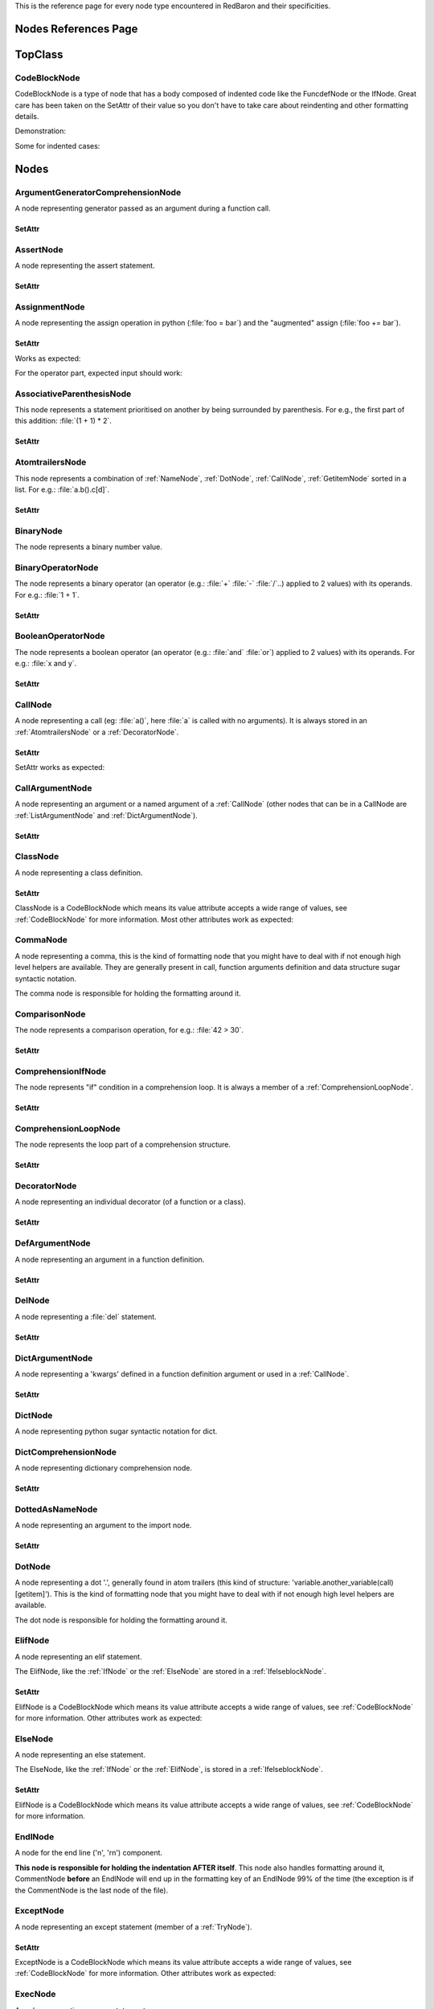 .. ipython:: python
    :suppress:

    import sys
    sys.path.append("..")

    import redbaron
    redbaron.ipython_behavior = False

    from redbaron import RedBaron


This is the reference page for every node type encountered in RedBaron and
their specificities.

=====================
Nodes References Page
=====================

========
TopClass
========

.. _CodeBlockNode:

CodeBlockNode
=============

CodeBlockNode is a type of node that has a body composed of indented code
like the FuncdefNode or the IfNode. Great care has been taken on the SetAttr of
their value so you don't have to take care about reindenting and other
formatting details.

Demonstration:

.. ipython:: python

    red = RedBaron("def function():\n    pass\n")
    red
    red[0].value = "stuff"  # first '\n' will be added, indentation will be set
    red
    red[0].value = "                    bad_indent"
    red
    red[0].value = " some\n stuff"
    red

Some for indented cases:

.. ipython:: python

    red = RedBaron("class A:\n    def __init__():\n        pass\n\n    def plop():\n        pass")
    red.def_.value = "not_indented"
    red
    red.def_.value = "\n                              badly_indented"
    red
    red.def_.value = "some\nstuff\nfoo\nbar\n\npouet"
    red

=====
Nodes
=====

ArgumentGeneratorComprehensionNode
==================================

A node representing generator passed as an argument during a function call.

.. ipython:: python

    RedBaron("a(x for y in z)")[0].value[1].value[0].help(deep=True)

SetAttr
-------

.. ipython:: python

    red = RedBaron("a(x for y in z)")
    red
    red[0].value[1].value[0].result = "pouet"
    red
    red[0].value[1].value[0].generators = "for artichaut in courgette"
    red


AssertNode
==========

A node representing the assert statement.

.. ipython:: python

    RedBaron("assert test, message")[0].help(deep=True)

SetAttr
-------

.. ipython:: python

    red = RedBaron("assert some_test")
    red
    red[0].value = "1 == caramba()"
    red
    red[0].message = "'foo bar'"
    red
    red[0].message = ""
    red


AssignmentNode
==============

A node representing the assign operation in python (:file:`foo = bar`) and the
"augmented" assign (:file:`foo += bar`).

.. ipython:: python

    RedBaron("a = b")[0].help(deep=True)
    RedBaron("a += b")[0].help(deep=True)

SetAttr
-------

Works as expected:

.. ipython:: python

    red = RedBaron("a = b")
    red[0].first = "caramba"
    red
    red[0].second = "42"
    red

For the operator part, expected input should work:

.. ipython:: python

    red = RedBaron("a = b")
    red[0].operator = "+="
    red
    red[0].operator = "+" # equivalent to '+='
    red
    red[0].operator = "-" # equivalent to '-='
    red
    red[0].operator = "=" # equivalent to '='
    red
    red[0].operator = "/="
    red
    red[0].operator = "" # equivalent to '='
    red

AssociativeParenthesisNode
==========================

This node represents a statement prioritised on another by being surrounded by
parenthesis. For e.g., the first part of this addition: :file:`(1 + 1) * 2`.

.. ipython:: python

    RedBaron("(foo)")[0].help(deep=True)

SetAttr
-------

.. ipython:: python

    red = RedBaron("(foo)")
    red
    red[0].value = "1 + 1"
    red


.. _AtomtrailersNode:

AtomtrailersNode
================

This node represents a combination of :ref:`NameNode`, :ref:`DotNode`,
:ref:`CallNode`, :ref:`GetitemNode` sorted in a list. For e.g.:
:file:`a.b().c[d]`.

.. ipython:: python

    RedBaron("a.b().c[d]")[0].help(deep=True)

SetAttr
-------

.. ipython:: python

    red = RedBaron("a.b()")
    red
    red[0].value = "d.be"
    red


BinaryNode
==========

The node represents a binary number value.

.. ipython:: python

    RedBaron("0b10101")[0].help(deep=True)

BinaryOperatorNode
==================

The node represents a binary operator (an operator (e.g.: :file:`+` :file:`-` :file:`/`..) applied to 2 values) with its operands. For e.g.: :file:`1 + 1`.

.. ipython:: python

    RedBaron("1 + 1")[0].help(deep=True)

SetAttr
-------

.. ipython:: python

    red = RedBaron("1 + 1")
    red
    red[0].value = "*"
    red
    red[0].first = "(1 + 1)"
    red
    red[0].second = "caramba"
    red


BooleanOperatorNode
===================

The node represents a boolean operator (an operator (e.g.: :file:`and` :file:`or`) applied to 2 values) with its operands. For e.g.: :file:`x and y`.

.. ipython:: python

    RedBaron("x and y")[0].help(deep=True)

SetAttr
-------

.. ipython:: python

    red = RedBaron("x and y")
    red
    red[0].value = "or"
    red
    red[0].first = "plop"
    red
    red[0].second = "oupsi"
    red

.. _CallNode:

CallNode
========

A node representing a call (eg: :file:`a()`, here :file:`a` is called with no
arguments). It is always stored in an :ref:`AtomtrailersNode` or a
:ref:`DecoratorNode`.

.. ipython:: python

    RedBaron("a(b, c=d)")[0].value[1].help(deep=True)

SetAttr
-------

SetAttr works as expected:

.. ipython:: python

    red = RedBaron("a()")
    red[0].value[1].value = "b, c=d, *e, **f"
    red

CallArgumentNode
================

A node representing an argument or a named argument of a :ref:`CallNode` (other
nodes that can be in a CallNode are :ref:`ListArgumentNode` and
:ref:`DictArgumentNode`).

.. ipython:: python

    RedBaron("a(b, c=d)")[0].value[1].value[0].help(deep=True)
    RedBaron("a(b, c=d)")[0].value[1].value[1].help(deep=True)

SetAttr
-------

.. ipython:: python

    red = RedBaron("a(b)")
    red
    red[0].value[1].value[0] = "stuff=foo"
    red


ClassNode
=========

A node representing a class definition.

.. ipython:: python

    RedBaron("class SomeAwesomeName(A, B, C): pass")[0].help(deep=True)

SetAttr
-------

ClassNode is a CodeBlockNode which means its value attribute accepts a wide
range of values, see :ref:`CodeBlockNode` for more information. Most other
attributes work as expected:

.. ipython:: python

    red = RedBaron("class SomeAwesomeName(A, B, C): pass")
    red[0].name = "AnotherAwesomeName"
    red
    red[0].inherit_from = "object"
    red

CommaNode
=========

A node representing a comma, this is the kind of formatting node that you might
have to deal with if not enough high level helpers are available. They are
generally present in call, function arguments definition and data structure
sugar syntactic notation.

The comma node is responsible for holding the formatting around it.

.. ipython:: python

    RedBaron("[1, 2, 3]")[0].value.node_list[1].help(deep=True)

ComparisonNode
==============

The node represents a comparison operation, for e.g.: :file:`42 > 30`.

.. ipython:: python

    RedBaron("42 > 30")[0].help(deep=True)

SetAttr
-------

.. ipython:: python

    red = RedBaron("42 > 30")
    red
    red[0].operator = "=="
    red
    red[0].first = "(1 + 1)"
    red
    red[0].second = "caramba"
    red


ComprehensionIfNode
===================

The node represents "if" condition in a comprehension loop. It is always a
member of a :ref:`ComprehensionLoopNode`.

.. ipython:: python

    RedBaron("[x for x in x if condition]")[0].generators[0].ifs[0].help(deep=True)

SetAttr
-------

.. ipython:: python

    red = RedBaron("[x for x in x if condition]")
    red
    red[0].generators[0].ifs[0].value = "True"
    red


.. _ComprehensionLoopNode:

ComprehensionLoopNode
=====================

The node represents the loop part of a comprehension structure.

.. ipython:: python

    RedBaron("[x for y in z]")[0].generators[0].help(deep=True)

SetAttr
-------

.. ipython:: python

    red = RedBaron("[x for y in z]")
    red
    red[0].generators[0].target = "plop"
    red
    red[0].generators[0].iterator = "iter"
    red
    red[0].generators[0].ifs = "if a if b"
    red


.. _DecoratorNode:

DecoratorNode
=============

A node representing an individual decorator (of a function or a class).

.. ipython:: python

    RedBaron("@stuff.plop(*a)\ndef b(): pass")[0].decorators[0].help(deep=True)

SetAttr
-------

.. ipython:: python

    red = RedBaron("@stuff\ndef a(): pass")
    red
    red[0].decorators[0].value = "a.b.c"
    red
    red[0].decorators[0].call = "(*args)"
    red
    red[0].decorators[0].call = ""
    red


DefArgumentNode
===============

A node representing an argument in a function definition.

.. ipython:: python

    RedBaron("def a(b, c=d): pass")[0].arguments.help(deep=True)

SetAttr
-------

.. ipython:: python

    red = RedBaron("def a(b): pass")
    red
    red[0].arguments[0].name = "plop"
    red
    red[0].arguments[0].value = "1 + 1"
    red


DelNode
=======

A node representing a :file:`del` statement.

.. ipython:: python

    RedBaron("del stuff")[0].help(deep=True)


SetAttr
-------

.. ipython:: python

    red = RedBaron("del stuff")
    red
    red[0].value = "some, other, stuff"
    red


.. _DictArgumentNode:

DictArgumentNode
================

A node representing a 'kwargs' defined in a function definition argument or
used in a :ref:`CallNode`.

.. ipython:: python

    RedBaron("a(**b)")[0].value[1].value[0].help(deep=True)

SetAttr
-------

.. ipython:: python

    red = RedBaron("a(**b)")
    red
    red[0].value[1].value[0].value = "plop"
    red


DictNode
========

A node representing python sugar syntactic notation for dict.

.. ipython:: python

    RedBaron("{'a': 1, 'b': 2, 'c': 3}")[0].help(deep=True)

DictComprehensionNode
=====================

A node representing dictionary comprehension node.

.. ipython:: python

    RedBaron("{a: b for c in d}")[0].help(deep=True)

SetAttr
-------

.. ipython:: python

    red = RedBaron("{a: b for c in d}")
    red
    red[0].result = "plop: poulpe"
    red
    red[0].generators = "for zomg in wtf"
    red


DottedAsNameNode
================

A node representing an argument to the import node.

.. ipython:: python

    RedBaron("import a.b.c as d")[0].value[0].help(deep=True)

SetAttr
-------

.. ipython:: python

    red = RedBaron("import a.b.c as d")
    red
    red[0].value[0].value = "some.random.module"
    red
    red[0].value[0].target = "stuff"
    red


.. _DotNode:

DotNode
=======

A node representing a dot '.', generally found in atom trailers (this kind of structure: 'variable.another_variable(call)[getitem]').
This is the kind of formatting node that you might have to deal with if not enough high level helpers are available.

The dot node is responsible for holding the formatting around it.

.. ipython:: python

    RedBaron("a.b")[0].value[1].help(deep=True)

.. _ElifNode:

ElifNode
========

A node representing an elif statement.

The ElifNode, like the :ref:`IfNode` or the :ref:`ElseNode` are stored in a :ref:`IfelseblockNode`.

.. ipython:: python

    RedBaron("if a: pass\nelif b: pass")[0].value[1].help(deep=True)

SetAttr
-------

ElifNode is a CodeBlockNode which means its value attribute accepts a wide range
of values, see :ref:`CodeBlockNode` for more information. Other attributes
work as expected:

.. ipython:: python

    red = RedBaron("if a: pass\nelif b: pass")
    red
    red[0].value[1].test = "1 + 1 == 11"
    red

.. _ElseNode:

ElseNode
========

A node representing an else statement.

The ElseNode, like the :ref:`IfNode` or the :ref:`ElifNode`, is stored in a :ref:`IfelseblockNode`.

.. ipython:: python

    RedBaron("if a: pass\nelse: pass")[0].value[1].help(deep=True)

SetAttr
-------

ElifNode is a CodeBlockNode which means its value attribute accepts a wide range
of values, see :ref:`CodeBlockNode` for more information.

EndlNode
========

A node for the end line ('\n', '\r\n') component.

**This node is responsible for holding the indentation AFTER itself**. This
node also handles formatting around it, CommentNode **before** an EndlNode will
end up in the formatting key of an EndlNode 99% of the time (the exception is
if the CommentNode is the last node of the file).

.. ipython:: python

    RedBaron("\n")[0].help()
    RedBaron("# first node of the file\n# last node of the file").node_list.help()

.. _ExceptNode:

ExceptNode
==========

A node representing an except statement (member of a :ref:`TryNode`).

.. ipython:: python

    RedBaron("try: pass\nexcept FooBar: pass\nexcept Exception: pass\nelse: pass\nfinally: pass\n")[0].excepts[0].help(deep=True)

SetAttr
-------

ExceptNode is a CodeBlockNode which means its value attribute accepts a wide range
of values, see :ref:`CodeBlockNode` for more information. Other attributes
work as expected:

.. ipython:: python

    red = RedBaron("try: pass\nexcept: pass")
    red
    red[0].excepts[0].exception = "plop"
    red
    red[0].excepts[0].target = "stuff"
    red
    red[0].excepts[0].exception = ""
    red
    # red[0].excepts[0].target = "stuff" <- would raise without a target

ExecNode
========

A node representing an exec statement.

.. ipython:: python

    RedBaron("exec '1 + 1' in a, b")[0].help(deep=True)

SetAttr
-------

.. ipython:: python

    red = RedBaron("exec 'stuff'")
    red
    red[0].value = 'some_code'
    red
    red[0].globals = 'x'
    red
    red[0].locals = 'y'
    red


.. _FinallyNode:

FinallyNode
===========

A node representing a finally statement (member of a :ref:`TryNode`).

.. ipython:: python

    RedBaron("try: pass\nexcept FooBar: pass\nexcept Exception: pass\nelse: pass\nfinally: pass\n").finally_.help(deep=True)

SetAttr
-------

FinallyNode is a CodeBlockNode which means its value attribute accepts a wide range
of values, see :ref:`CodeBlockNode` for more information.

ForNode
=======

A node representing a for loop.

.. ipython:: python

    RedBaron("for i in b:\n    pass")[0].help(deep=True)

SetAttr
-------

ForNode is a CodeBlockNode which means its value attribute accepts a wide range
of values, see :ref:`CodeBlockNode` for more information. The else attributes
accept a great ranges of inputs, since :file:`else` is a reserved python
keyword, you need to access it using the :file:`else_` attribute. Other
attributes work as expected:

.. ipython:: python

    red = RedBaron("for i in b: pass")
    red
    red[0].iterator = "i, j, k"
    red
    red[0].target = "[x for x in stuff if condition]"
    red
    red[0].else_ = "do_stuff"
    red
    red[0].else_ = "else: foobar"
    red
    red[0].else_ = "    else:\n        badly_indented_and_trailing\n\n\n\n"
    red

FromImportNode
==============

A node representing a "from import" statement.

.. ipython:: python

    RedBaron("from a import b")[0].help(deep=True)

SetAttr
-------

.. ipython:: python

    red = RedBaron("from a import b")
    red
    red[0].value = "some.module"
    red
    red[0].targets = "a as b, c as d, e"
    red

Helpers
-------

To reduce the complexity, 2 helpers method are provided:

.. ipython:: python

    red = RedBaron("from foo.bar import baz as stuff, plop")
    red[0].names()  # names added to the context
    red[0].modules()  # modules imported
    red[0].full_path_names()  # names added to the context with full path
    red[0].full_path_modules()  # modules imported with full path



FuncdefNode
===========

A node representing a function definition.

.. ipython:: python

    RedBaron("def stuff():\n    pass\n")[0].help(deep=True)

SetAttr
-------

FuncdefNode is a CodeBlockNode which means its value attribute accepts a wide
range of values, see :ref:`CodeBlockNode` for more information. Most other
attributes works as expected:

.. ipython:: python

    red = RedBaron("def stuff():\n    body\n")
    red[0]
    red[0].name = "awesome_function"
    red[0].arguments = "a, b=None, *c, **d"
    red

Decorators might be a bit less intuitive:

.. ipython:: python

    red =  RedBaron("def stuff():\n    body\n")
    red[0].decorators = "@foo(*plop)"
    red
    red[0].decorators = "@foo\n@bar.baz()"
    red
    red[0].decorators = "    @pouet"  # SetAttr will take care of reindenting everything as expected
    red

GeneratorComprehensionNode
==========================

A node representing a generator comprehension node.

.. ipython:: python

    RedBaron("(x for y in z)")[0].help(deep=True)

SetAttr
-------

.. ipython:: python

    red = RedBaron("(x for y in z)")
    red
    red[0].result = "pouet"
    red
    red[0].generators = "for artichaut in courgette"
    red

.. _GetitemNode:

GetitemNode
===========

A node representing a 'get item' access on a python object, in other words the
'[stuff]' in 'some_object[stuff]'.

.. ipython:: python

    RedBaron("a[b]")[0].value[1].help(deep=True)

SetAttr
-------

.. ipython:: python

    red = RedBaron("a[b]")
    red
    red[0].value[1].value = "1 + 1"
    red

GlobalNode
==========

A node representing a global statement.

.. ipython:: python

    RedBaron("global a")[0].help(deep=True)

SetAttr
-------

.. ipython:: python

    red = RedBaron("global a")
    red
    red[0].value = "stuff, plop"
    red

.. _IfNode:

IfNode
======

A node representing an if statement.

The IfNode, like the :ref:`ElifNode` or the :ref:`ElseNode`, is stored in an :ref:`IfelseblockNode`.

.. ipython:: python

    RedBaron("if a: pass")[0].value[0].help(deep=True)

SetAttr
-------

IfNode is a CodeBlockNode which means its value attribute accepts a wide range
of values, see :ref:`CodeBlockNode` for more information. Other attributes
work as expected:

.. ipython:: python

    red = RedBaron("if a: pass")
    red
    red[0].value[0].test = "1 + 1 == 11"
    red

.. _IfelseblockNode:

IfelseblockNode
===============

A node representing the conditional block composed of at least one if statement,
zero or more elif statements and, at the end, an optional else statement. All
those statements are stored in a list.

.. ipython:: python

    RedBaron("if a: pass\nelif b: pass\nelse: pass\n")[0].help(deep=True)

SetAttr
-------

Works as expected and is very flexible on its input:

* the input is automatically put at the correct indentation
* the input is automatically right strip
* if the statement is followed, the correct number of blanks lines are added: 2 when at the root of the file, 1 when indented

.. ipython:: python

    red = RedBaron("if a: pass\n")
    red
    red[0].value = "if a:\n    pass\nelif b:\n    pass\n\n\n"
    red
    red[0].value = "    if a:\n        pass"
    red

.. ipython:: python

    red = RedBaron("if a:\n    pass\n\n\nplop")
    red
    red[0].value = "    if a:\n        pass"
    red

.. ipython:: python

    red = RedBaron("while True:\n    if plop:\n        break\n\n    stuff")
    red
    red[0].value[1].value = "if a:\n    pass\nelif b:\n    pass\n\n\n"
    red


ImportNode
==========

A node representing the import statement of the python language.

*Be careful, this node and its subnodes are way more complex than what you can
expect*.

.. ipython:: python

    RedBaron("import foo")[0].help(deep=True)
    RedBaron("import foo.bar.baz as stuff, another_thing.plop")[0].help(deep=True)

SetAttr
-------

Works as expected:

.. ipython:: python

    red = RedBaron("import foo")
    red[0].value = "foo.bar.baz as plop, stuff, plop.dot"
    red
    red.help(deep=True)

Helpers
-------

To reduce the complexity, 2 helpers method are provided:

.. ipython:: python

    red = RedBaron("import foo.bar.baz as stuff, another_thing.plop")
    red[0].modules()  # modules imported
    red[0].names()  # names added to the context


IntNode
=======

A python integer.

.. ipython:: python

    RedBaron("42")[0].help()


LambdaNode
==========

A node representing a lambda statement.

.. ipython:: python

    RedBaron("lambda x: y")[0].help(deep=True)

SetAttr
-------

Works as expected:

.. ipython:: python

    red = RedBaron("lambda x: y")
    red
    red[0].arguments = "a, b=c, *d, **f"
    red
    red[0].value = "plop"
    red


.. _ListArgumentNode:

ListArgumentNode
================

A node representing a "start argument" in a function call **or** definition.

.. ipython:: python

    RedBaron("def a(*b): pass")[0].arguments[0].help(deep=True)

SetAttr
-------

Works as expected:

.. ipython:: python

    red = RedBaron("def a(*b): pass")
    red
    red[0].arguments[0].value = "plop"
    red


ListComprehensionNode
=====================

A node representing a list comprehension node.

.. ipython:: python

    RedBaron("[x for y in z]")[0].help(deep=True)

SetAttr
-------

.. ipython:: python

    red = RedBaron("[x for y in z]")
    red
    red[0].result = "pouet"
    red
    red[0].generators = "for artichaut in courgette"
    red

ListNode
========

A node representing python sugar syntactic notation for list.

.. ipython:: python

    RedBaron("[1, 2, 3]")[0].help(deep=True)

NameAsNameNode
==============

A node representing an argument to the from import statement.

.. ipython:: python

    RedBaron("from x import a as d")[0].targets[0].help(deep=True)

SetAttr
-------

.. ipython:: python

    red = RedBaron("from x import a as d")
    red
    red[0].targets[0].value = "some_random_module"
    red
    red[0].targets[0].target = "stuff"
    red


PrintNode
=========

A node representing a print statement.

.. ipython:: python

    RedBaron("print(stuff)")[0].help(deep=True)

SetAttr
-------

.. ipython:: python

    red = RedBaron("print(stuff)")
    red
    red[0].destination = "some_file"
    red
    red[0].value = "a, b, c"
    red
    red[0].destination = ""
    red
    red[0].value = ""
    red


RaiseNode
=========

A node representing a raise statement.

.. ipython:: python

    RedBaron("raise Exception(), foo, bar")[0].help(deep=True)

SetAttr
-------

.. ipython:: python

    red = RedBaron("raise stuff")
    red
    red[0].value = "foo"
    red
    red[0].instance = "bar"
    red
    red[0].traceback = "baz"
    red


ReprNode
========

A node representing python sugar syntactic notation for repr.

.. ipython:: python

    RedBaron("`pouet`")[0].help(deep=True)

ReturnNode
==========

A node representing a return statement.

.. ipython:: python

    RedBaron("return stuff")[0].help(deep=True)

SetAttr
-------

.. ipython:: python

    red = RedBaron("return stuff")
    red
    red[0].value = "1 + 1"
    red
    red[0].value = ""
    red


SetNode
=======

A node representing python sugar syntactic notation for set.

.. ipython:: python

    RedBaron("{1, 2, 3}")[0].help(deep=True)

SetComprehensionNode
====================

A node representing a set comprehension node.

.. ipython:: python

    RedBaron("{x for y in z}")[0].help(deep=True)

SetAttr
-------

.. ipython:: python

    red = RedBaron("{x for y in z}")
    red
    red[0].result = "pouet"
    red
    red[0].generators = "for artichaut in courgette"
    red

SliceNode
=========

A node representing a slice, the "1:2:3" that can be found in a
:ref:`GetitemNode`.

.. ipython:: python

    RedBaron("a[1:-1:2]")[0].value[1].value.help(deep=True)

SetAttr
-------

.. ipython:: python

    red = RedBaron("a[1:-1:2]")
    red
    red[0].value[1].value.lower = "a"
    red
    red[0].value[1].value.upper = "b"
    red
    red[0].value[1].value.step = "stuff"
    red
    red[0].value[1].value.step = ""
    red

SpaceNode
=========

A formatting node representing a space. You'll probably never have to deal with
it except if you play with the way the file is rendered.

**Those nodes will be hidden in formatting keys 99% of the time** (the only exception is if it's the last node of the file).

.. ipython:: python

    RedBaron("1 + 1")[0].first_formatting[0].help()
    RedBaron("1 + 1").help()


StringChainNode
===============

This is a special node that handle a particular way of writing a single string in
python by putting several strings one after the other while only separated by
spaces or endls.

.. ipython:: python

    RedBaron("'a' r'b' b'c'")[0].help(deep=True)


SetAttr
-------

.. ipython:: python

    red = RedBaron("'a' r'b' b'c'")
    red
    red[0].value = "'plip' 'plop'"
    red

TernaryOperatorNode
===================

A node representing the ternary operator expression.

.. ipython:: python

    RedBaron("a if b else c")[0].help(deep=True)

SetAttr
-------

.. ipython:: python

    red = RedBaron("a if b else c")
    red
    red[0].value = "some_test"
    red
    red[0].first = "a_value"
    red
    red[0].second = "another_value"
    red

.. _TryNode:

TryNode
=======

A node representing a try statement. This node is responsible for holding the
:ref:`ExceptNode`, :ref:`FinallyNode` and :ref:`ElseNode`.

.. ipython:: python

    RedBaron("try: pass\nexcept FooBar: pass\nexcept Exception: pass\nelse: pass\nfinally: pass\n")[0].help(deep=True)

SetAttr
-------

TryNode is a CodeBlockNode which means its value attribute accepts a wide range
of values, see :ref:`CodeBlockNode` for more information. For the :file:`else`
and the :file:`finally` and the :file:`excepts` attributes, TryNode is very
flexible on the range of inputs it can get, like for a CodeBlockNode value's
attribute.

**Important**: Since :file:`else` and :file:`finally` are reserved keywords in python, you
need to append a :file:`_` to those attributes name to access/modify them:
:file:`node.else_` and :file:`node.finally_`.

.. ipython:: python

    red = RedBaron("try:\n    pass\nexcept:\n    pass\n")
    red
    red[0].else_ = "do_stuff"
    red
    red[0].else_ = "else: foobar"
    red
    red[0].else_ = "    else:\n        badly_indented_and_trailing\n\n\n\n"
    red
    # input management of finally_ works the same way than for else_
    red[0].finally_ = "close_some_stuff"
    red
    red[0].else_ = ""
    red
    red[0].finally_ = ""
    red
    red[0].excepts = "except A as b:\n    pass"
    red
    red[0].excepts = "except X:\n    pass\nexcept Y:\n    pass"
    red
    # You **CAN'T** do this red[0].excepts = "foobar"

TupleNode
=========

A node representing python sugar syntactic notation for tuple.

.. ipython:: python

    RedBaron("(1, 2, 3)")[0].help(deep=True)

UnitaryOperatorNode
===================

A node representing a number sign modification operator like :file:`-2` or :file:`+42`.

.. ipython:: python

    RedBaron("-1")[0].help(deep=True)

SetAttr
-------

.. ipython:: python

    red = RedBaron("-1")
    red
    red[0].target = "42"
    red
    red[0].value = "+"
    red


YieldNode
=========

A node representing a yield statement.

.. ipython:: python

    RedBaron("yield 42")[0].help(deep=True)

SetAttr
-------

.. ipython:: python

    red = RedBaron("yield 42")
    red
    red[0].value = "stuff"
    red
    red[0].value = ""
    red


YieldAtomNode
=============

A node representing a yield statement surrounded by parenthesis.

.. ipython:: python

    RedBaron("(yield 42)")[0].help(deep=True)

SetAttr
-------

.. ipython:: python

    red = RedBaron("(yield 42)")
    red
    red[0].value = "stuff"
    red
    red[0].value = ""
    red

WhileNode
=========

A node representing a while loop.

.. ipython:: python

    RedBaron("while condition:\n    pass")[0].help(deep=True)

SetAttr
-------

WhileNode is a CodeBlockNode which means its value attribute accepts a wide
range of values, see :ref:`CodeBlockNode` for more information. The else
attributes accept a great ranges of inputs, since :file:`else` is a reserved
python keyword, you need to access it using the :file:`else_` attribute. Other
attributes work as expected:

.. ipython:: python

    red = RedBaron("while condition: pass")
    red
    red[0].test = "a is not None"
    red
    red[0].else_ = "do_stuff"
    red
    red[0].else_ = "else: foobar"
    red
    red[0].else_ = "    else:\n        badly_indented_and_trailing\n\n\n\n"
    red

WithContextItemNode
===================

A node representing a while loop.

.. ipython:: python

    RedBaron("with a as b: pass")[0].contexts[0].help(deep=True)

SetAttr
-------

.. ipython:: python

    red = RedBaron("with a: pass")
    red
    red[0].contexts[0].value = "plop"
    red
    red[0].contexts[0].as_ = "stuff"
    red
    red[0].contexts[0].as_ = ""
    red

WithNode
========

A node representing a with statement.

.. ipython:: python

    RedBaron("with a as b, c: pass")[0].help(deep=True)

SetAttr
-------

WithNode is a CodeBlockNode which means its value attribute accepts a wide range
of values, see :ref:`CodeBlockNode` for more information. Other attributes
work as expected:

.. ipython:: python

    red = RedBaron("with a: pass")
    red
    red[0].contexts = "b as plop, stuff()"
    red
